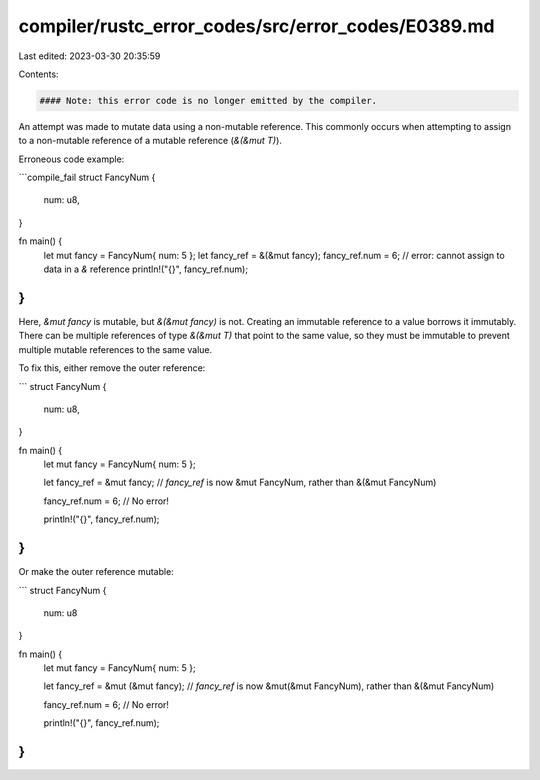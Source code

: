 compiler/rustc_error_codes/src/error_codes/E0389.md
===================================================

Last edited: 2023-03-30 20:35:59

Contents:

.. code-block:: md

    #### Note: this error code is no longer emitted by the compiler.

An attempt was made to mutate data using a non-mutable reference. This
commonly occurs when attempting to assign to a non-mutable reference of a
mutable reference (`&(&mut T)`).

Erroneous code example:

```compile_fail
struct FancyNum {
    num: u8,
}

fn main() {
    let mut fancy = FancyNum{ num: 5 };
    let fancy_ref = &(&mut fancy);
    fancy_ref.num = 6; // error: cannot assign to data in a `&` reference
    println!("{}", fancy_ref.num);
}
```

Here, `&mut fancy` is mutable, but `&(&mut fancy)` is not. Creating an
immutable reference to a value borrows it immutably. There can be multiple
references of type `&(&mut T)` that point to the same value, so they must be
immutable to prevent multiple mutable references to the same value.

To fix this, either remove the outer reference:

```
struct FancyNum {
    num: u8,
}

fn main() {
    let mut fancy = FancyNum{ num: 5 };

    let fancy_ref = &mut fancy;
    // `fancy_ref` is now &mut FancyNum, rather than &(&mut FancyNum)

    fancy_ref.num = 6; // No error!

    println!("{}", fancy_ref.num);
}
```

Or make the outer reference mutable:

```
struct FancyNum {
    num: u8
}

fn main() {
    let mut fancy = FancyNum{ num: 5 };

    let fancy_ref = &mut (&mut fancy);
    // `fancy_ref` is now &mut(&mut FancyNum), rather than &(&mut FancyNum)

    fancy_ref.num = 6; // No error!

    println!("{}", fancy_ref.num);
}
```


